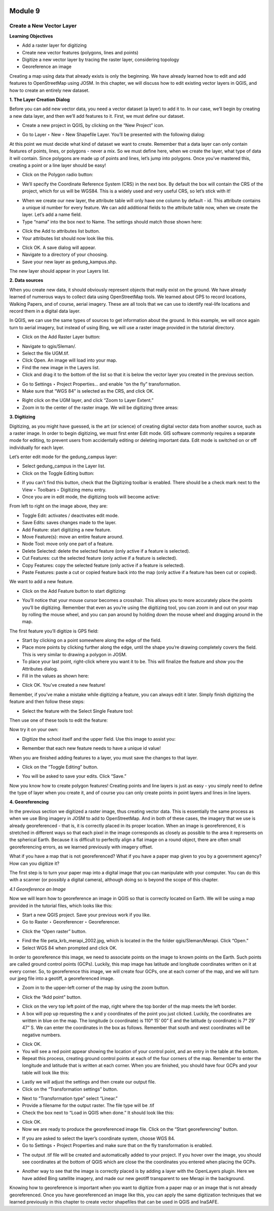 .. image:: /static/training/beginner/qgis-inasafe/image6.png

********
Module 9
********
Create a New Vector Layer
=========================

**Learning Objectives**

- Add a raster layer for digitizing
- Create new vector features (polygons, lines and points)
- Digitize a new vector layer by tracing the raster layer, considering topology
- Georeference an image

Creating a map using data that already exists is only the beginning.  We have already learned how to edit and add features to OpenStreetMap using JOSM.  In this chapter, we will discuss how to edit existing vector layers in QGIS, and how to create an entirely new dataset.

**1. The Layer Creation Dialog**

Before you can add new vector data, you need a vector dataset (a layer) to add it to.  In our case, we’ll begin by creating a new data layer, and then we’ll add features to it.  First, we must define our dataset.

- Create a new project in QGIS, by clicking on the “New Project” icon.

.. image:: /static/training/beginner/qgis-inasafe/image172.png
 
- Go to Layer ‣ New ‣ New Shapefile Layer.  You’ll be presented with the following dialog:

.. image:: /static/training/beginner/qgis-inasafe/image173.png
 

At this point we must decide what kind of dataset we want to create.  Remember that a data layer can only contain features of points, lines, or polygons - never a mix.  So we must define here, when we create the layer, what type of data it will contain.
Since polygons are made up of points and lines, let’s jump into polygons.  Once you’ve mastered this, creating a point or a line layer should be easy!

- Click on the Polygon radio button:

.. image:: /static/training/beginner/qgis-inasafe/image174.png
 
- We’ll specify the Coordinate Reference System (CRS) in the next box.  By default the box will contain the CRS of the project, which for us will be WGS84.  This is a widely used and very useful CRS, so let’s stick with it!

.. image:: /static/training/beginner/qgis-inasafe/image175.png
 
- When we create our new layer, the attribute table will only have one column by default - id.  This attribute contains a unique id number for every feature.  We can add additional fields to the attribute table now, when we create the layer.  Let’s add a name field.
- Type “nama” into the box next to Name.  The settings should match those shown here:

.. image:: /static/training/beginner/qgis-inasafe/image176.png
 
- Click the Add to attributes list button.
- Your attributes list should now look like this.

.. image:: /static/training/beginner/qgis-inasafe/image177.png
 
- Click OK. A save dialog will appear.
- Navigate to a directory of your choosing.
- Save your new layer as gedung_kampus.shp.

The new layer should appear in your Layers list.

**2. Data sources**

When you create new data, it should obviously represent objects that really exist on the ground.  We have already learned of numerous ways to collect data using OpenStreetMap tools.  We learned about GPS to record locations, Walking Papers, and of course, aerial imagery.  These are all tools that we can use to identify real-life locations and record them in a digital data layer.

In QGIS, we can use the same types of sources to get information about the ground.  In this example, we will once again turn to aerial imagery, but instead of using Bing, we will use a raster image provided in the tutorial directory.

- Click on the Add Raster Layer button:

.. image:: /static/training/beginner/qgis-inasafe/image178.png
 
- Navigate to qgis/Sleman/.
- Select the file UGM.tif.
- Click Open. An image will load into your map.
- Find the new image in the Layers list.
- Click and drag it to the bottom of the list so that it is below the vector layer you created in the previous section.

.. image:: /static/training/beginner/qgis-inasafe/image179.png
 
- Go to Settings ‣ Project Properties... and enable “on the fly” transformation.
- Make sure that “WGS 84” is selected as the CRS, and click OK.

.. image:: /static/training/beginner/qgis-inasafe/image180.png
 
- Right click on the UGM layer, and click “Zoom to Layer Extent.”
- Zoom in to the center of the raster image.  We will be digitizing three areas:
 
.. image:: /static/training/beginner/qgis-inasafe/image181.png

**3. Digitizing**

Digitizing, as you might have guessed, is the art (or science) of creating digital vector data from another source, such as a raster image.  In order to begin digitizing, we must first enter Edit mode.  GIS software commonly requires a separate mode for editing, to prevent users from accidentally editing or deleting important data.  Edit mode is switched on or off individually for each layer.

Let’s enter edit mode for the gedung_campus layer:

- Select gedung_campus in the Layer list.
- Click on the Toggle Editing button:

.. image:: /static/training/beginner/qgis-inasafe/image182.png
 
- If you can’t find this button, check that the Digitizing toolbar is enabled. There should be a check mark next to the View ‣ Toolbars ‣ Digitizing menu entry.
- Once you are in edit mode, the digitizing tools will become active:

.. image:: /static/training/beginner/qgis-inasafe/image183.png
 
From left to right on the image above, they are:

- Toggle Edit: activates / deactivates edit mode.
- Save Edits: saves changes made to the layer.
- Add Feature: start digitizing a new feature.
- Move Feature(s): move an entire feature around.
- Node Tool: move only one part of a feature.
- Delete Selected: delete the selected feature (only active if a feature is selected).
- Cut Features: cut the selected feature (only active if a feature is selected).
- Copy Features: copy the selected feature (only active if a feature is selected).
- Paste Features: paste a cut or copied feature back into the map (only active if a feature has been cut or copied).

We want to add a new feature.

- Click on the Add Feature button to start digitizing:

.. image:: /static/training/beginner/qgis-inasafe/image184.png
 
- You’ll notice that your mouse cursor becomes a crosshair. This allows you to more accurately place the points you’ll be digitizing. Remember that even as you’re using the digitizing tool, you can zoom in and out on your map by rolling the mouse wheel, and you can pan around by holding down the mouse wheel and dragging around in the map.

The first feature you’ll digitize is GPS field:

.. image:: /static/training/beginner/qgis-inasafe/image185.png
 
- Start by clicking on a point somewhere along the edge of the field.
- Place more points by clicking further along the edge, until the shape you’re drawing completely covers the field.  This is very similar to drawing a polygon in JOSM.
- To place your last point, right-click where you want it to be. This will finalize the feature and show you the Attributes dialog.
- Fill in the values as shown here:

.. image:: /static/training/beginner/qgis-inasafe/image186.png
 
- Click OK.  You’ve created a new feature!

Remember, if you’ve make a mistake while digitizing a feature, you can always edit it later.  Simply finish digitizing the feature and then follow these steps:

- Select the feature with the Select Single Feature tool:

.. image:: /static/training/beginner/qgis-inasafe/image187.png
 
Then use one of these tools to edit the feature:

+----------------------------------------------------------------+--------------------------------------+-------------------------------------------------------+
|.. image:: /static/training/beginner/qgis-inasafe/image188.png  | Move feature(s) tools                | Move the entire feature(s)						    |
+----------------------------------------------------------------+--------------------------------------+-------------------------------------------------------+
|.. image:: /static/training/beginner/qgis-inasafe/image189.png  | Node tools 	                        | move only one point where you may have misclicked     |
+----------------------------------------------------------------+--------------------------------------+-------------------------------------------------------+
|.. image:: /static/training/beginner/qgis-inasafe/image190.png  | Delete selected                      | get rid of the feature entirely so you can try again  |
+----------------------------------------------------------------+--------------------------------------+-------------------------------------------------------+
| Edit > Undo or Ctrl + Z on keyboard							 | Undo mistakes																				|
+----------------------------------------------------------------+--------------------------------------+-------------------------------------------------------+


Now try it on your own:

- Digitize the school itself and the upper field. Use this image to assist you:

.. image:: /static/training/beginner/qgis-inasafe/image191.png
 
- Remember that each new feature needs to have a unique id value!

When you are finished adding features to a layer, you must save the changes to that layer.

- Click on the “Toggle Editing” button.

.. image:: /static/training/beginner/qgis-inasafe/image192.png
 
- You will be asked to save your edits.  Click “Save.”

.. image:: /static/training/beginner/qgis-inasafe/image193.png
 
Now you know how to create polygon features!  Creating points and line layers is just as easy - you simply need to define the type of layer when you create it, and of course you can only create points in point layers and lines in line layers.

**4. Georeferencing**

In the previous section we digitized a raster image, thus creating vector data.  This is essentially the same process as when we use Bing imagery in JOSM to add to OpenStreetMap.  And in both of these cases, the imagery that we use is already georeferenced - that is, it is correctly placed in its proper location.
When an image is georeferenced, it is stretched in different ways so that each pixel in the image corresponds as closely as possible to the area it represents on the spherical Earth.  Because it is difficult to perfectly align a flat image on a round object, there are often small georeferencing errors, as we learned previously with imagery offset.

What if you have a map that is not georeferenced?  What if you have a paper map given to you by a government agency?  How can you digitize it?

The first step is to turn your paper map into a digital image that you can manipulate with your computer.  You can do this with a scanner (or possibly a digital camera), although doing so is beyond the scope of this chapter.

*4.1 Georeference an Image*

Now we will learn how to georeference an image in QGIS so that is correctly located on Earth.  We will be using a map provided in the tutorial files, which looks like this:

.. image:: /static/training/beginner/qgis-inasafe/image194.png

- Start a new QGIS project.  Save your previous work if you like.
- Go to Raster ‣ Georeferencer ‣ Georeferencer.

.. image:: /static/training/beginner/qgis-inasafe/image195.png

- Click the “Open raster” button.

.. image:: /static/training/beginner/qgis-inasafe/image196.png

- Find the file peta_krb_merapi_2002.jpg, which is located in the the folder qgis/Sleman/Merapi.  Click “Open.”
- Select WGS 84 when prompted and click OK.

.. image:: /static/training/beginner/qgis-inasafe/image197.png
 
In order to georeference this image, we need to associate points on the image to known points on the Earth.  Such points are called ground control points (GCPs).  Luckily, this map image has latitude and longitude coordinates written on it at every corner.  So, to georeference this image, we will create four GCPs, one at each corner of the map, and we will turn our jpeg file into a geotiff, a georeferenced image.

- Zoom in to the upper-left corner of the map by using the zoom button.

.. image:: /static/training/beginner/qgis-inasafe/image198.png

- Click the “Add point” button.

.. image:: /static/training/beginner/qgis-inasafe/image199.png

- Click on the very top left point of the map, right where the top border of the map meets the left border.
- A box will pop up requesting the x and y coordinates of the point you just clicked.  Luckily, the coordinates are written in blue on the map.  The longitude (x coordinate) is 110° 15’ 00” E and the latitude (y coordinate) is 7° 29’ 47” S.  We can enter the coordinates in the box as follows.  Remember that south and west coordinates will be negative numbers.

.. image:: /static/training/beginner/qgis-inasafe/image200.png

- Click OK.
- You will see a red point appear showing the location of your control point, and an entry in the table at the bottom.
- Repeat this process, creating ground control points at each of the four corners of the map.  Remember to enter the longitude and latitude that is written at each corner.  When you are finished, you should have four GCPs and your table will look like this:

.. image:: /static/training/beginner/qgis-inasafe/image201.png

- Lastly we will adjust the settings and then create our output file.
- Click on the “Transformation settings” button.

.. image:: /static/training/beginner/qgis-inasafe/image202.png

- Next to “Transformation type” select “Linear.”
- Provide a filename for the output raster.  The file type will be .tif
- Check the box next to “Load in QGIS when done.”  It should look like this:

.. image:: /static/training/beginner/qgis-inasafe/image203.png

- Click OK.
- Now we are ready to produce the georeferenced image file.  Click on the “Start georeferencing” button.

.. image:: /static/training/beginner/qgis-inasafe/image204.png

- If you are asked to select the layer’s coordinate system, choose WGS 84.
- Go to Settings ‣ Project Properties and make sure that on the fly transformation is enabled.

.. image:: /static/training/beginner/qgis-inasafe/image205.png

- The output .tif file will be created and automatically added to your project.  If you hover over the image, you should see coordinates at the bottom of QGIS which are close the the coordinates you entered when placing the GCPs.

.. image:: /static/training/beginner/qgis-inasafe/image206.png

- Another way to see that the image is correctly placed is by adding a layer with the OpenLayers plugin.  Here we have added Bing satellite imagery, and made our new geotiff transparent to see Merapi in the background.

.. image:: /static/training/beginner/qgis-inasafe/image207.png

Knowing how to georeference is important when you want to digitize from a paper map or an image that is not already georeferenced.  Once you have georeferenced an image like this, you can apply the same digitization techniques that we learned previously in this chapter to create vector shapefiles that can be used in QGIS and InaSAFE.


 

 